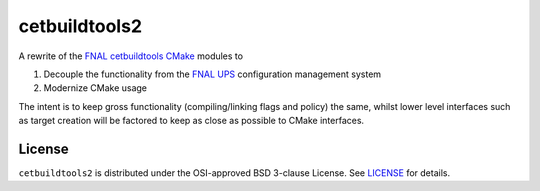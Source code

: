 cetbuildtools2
**************

A rewrite of the `FNAL cetbuildtools`_ `CMake`_ modules to 

1. Decouple the functionality from the `FNAL UPS`_ configuration management system

2. Modernize CMake usage

The intent is to keep gross functionality (compiling/linking flags and policy)
the same, whilst lower level interfaces such as target creation will be factored
to keep as close as possible to CMake interfaces.

.. _`FNAL cetbuildtools`: https://cdcvs.fnal.gov/redmine/projects/cetbuildtools
.. _`CMake`: https://www.cmake.org
.. _`FNAL UPS`: https://cdcvs.fnal.gov/redmine/projects/ups

License
=======
``cetbuildtools2`` is distributed under the OSI-approved BSD 3-clause License.
See `LICENSE`_ for details.

.. _`LICENSE`: LICENSE

